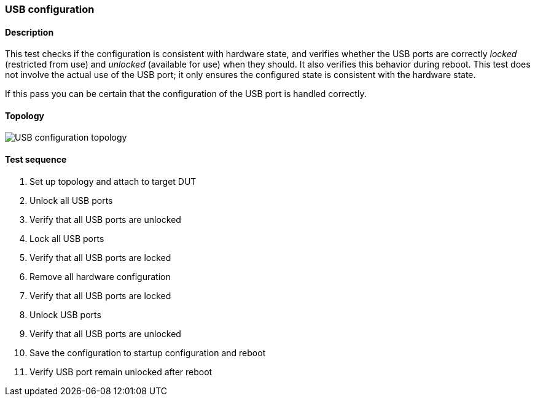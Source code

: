 === USB configuration
==== Description
This test checks if the configuration is consistent with hardware state,
and verifies whether the USB ports are correctly _locked_ (restricted from
use) and _unlocked_ (available for use) when they should. It also verifies
this behavior during reboot. This test does not involve the actual use of
the USB port; it only ensures the configured state is consistent with the
hardware state.

If this pass you can be certain that the configuration of the USB
port is handled correctly.

==== Topology
ifdef::topdoc[]
image::{topdoc}../../test/case/ietf_hardware/usb/topology.svg[USB configuration topology]
endif::topdoc[]
ifndef::topdoc[]
ifdef::testgroup[]
image::usb/topology.svg[USB configuration topology]
endif::testgroup[]
ifndef::testgroup[]
image::topology.svg[USB configuration topology]
endif::testgroup[]
endif::topdoc[]
==== Test sequence
. Set up topology and attach to target DUT
. Unlock all USB ports
. Verify that all USB ports are unlocked
. Lock all USB ports
. Verify that all USB ports are locked
. Remove all hardware configuration
. Verify that all USB ports are locked
. Unlock USB ports
. Verify that all USB ports are unlocked
. Save the configuration to startup configuration and reboot
. Verify USB port remain unlocked after reboot


<<<

